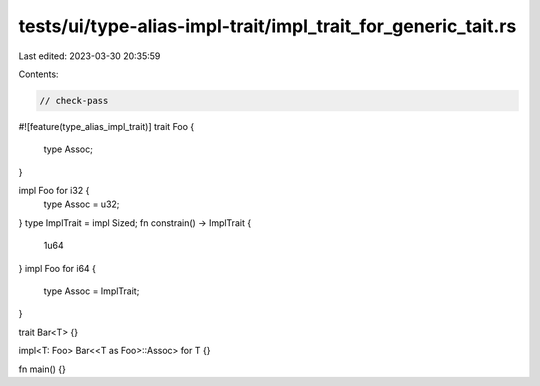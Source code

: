tests/ui/type-alias-impl-trait/impl_trait_for_generic_tait.rs
=============================================================

Last edited: 2023-03-30 20:35:59

Contents:

.. code-block:: rs

    // check-pass

#![feature(type_alias_impl_trait)]
trait Foo {
    type Assoc;
}

impl Foo for i32 {
    type Assoc = u32;
}
type ImplTrait = impl Sized;
fn constrain() -> ImplTrait {
    1u64
}
impl Foo for i64 {
    type Assoc = ImplTrait;
}

trait Bar<T> {}

impl<T: Foo> Bar<<T as Foo>::Assoc> for T {}

fn main() {}


